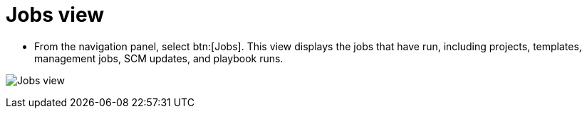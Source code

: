 [id="proc-controller-jobs-view"]

= Jobs view

* From the navigation panel, select btn:[Jobs].
This view displays the jobs that have run, including projects, templates, management jobs, SCM updates, and playbook runs.

image:ug-dashboard-jobs-view.png[Jobs view]